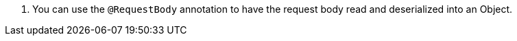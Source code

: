 <.> You can use the `@RequestBody` annotation to have the request body read and deserialized into an Object.